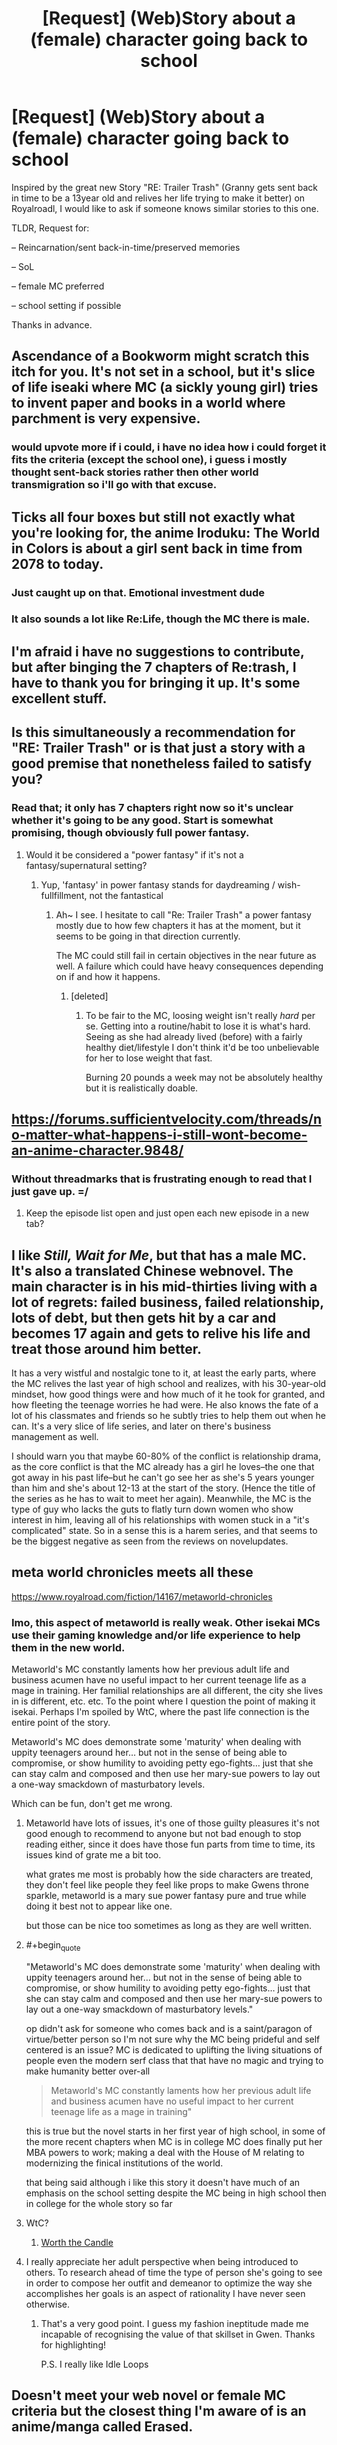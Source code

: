 #+TITLE: [Request] (Web)Story about a (female) character going back to school

* [Request] (Web)Story about a (female) character going back to school
:PROPERTIES:
:Author: Halbling
:Score: 17
:DateUnix: 1545594931.0
:END:
Inspired by the great new Story "RE: Trailer Trash" (Granny gets sent back in time to be a 13year old and relives her life trying to make it better) on Royalroadl, I would like to ask if someone knows similar stories to this one.

TLDR, Request for:

-- Reincarnation/sent back-in-time/preserved memories

-- SoL

-- female MC preferred

-- school setting if possible

Thanks in advance.


** Ascendance of a Bookworm might scratch this itch for you. It's not set in a school, but it's slice of life iseaki where MC (a sickly young girl) tries to invent paper and books in a world where parchment is very expensive.
:PROPERTIES:
:Author: flatlander-woman
:Score: 9
:DateUnix: 1545670017.0
:END:

*** would upvote more if i could, i have no idea how i could forget it fits the criteria (except the school one), i guess i mostly thought sent-back stories rather then other world transmigration so i'll go with that excuse.
:PROPERTIES:
:Author: Banarok
:Score: 2
:DateUnix: 1545695354.0
:END:


** Ticks all four boxes but still not exactly what you're looking for, the anime Iroduku: The World in Colors is about a girl sent back in time from 2078 to today.
:PROPERTIES:
:Author: Badewell
:Score: 6
:DateUnix: 1545602561.0
:END:

*** Just caught up on that. Emotional investment dude
:PROPERTIES:
:Author: Croktopus
:Score: 3
:DateUnix: 1545602671.0
:END:


*** It also sounds a lot like Re:Life, though the MC there is male.
:PROPERTIES:
:Author: SimoneNonvelodico
:Score: 1
:DateUnix: 1546132684.0
:END:


** I'm afraid i have no suggestions to contribute, but after binging the 7 chapters of Re:trash, I have to thank you for bringing it up. It's some excellent stuff.
:PROPERTIES:
:Author: Cifems
:Score: 5
:DateUnix: 1545630086.0
:END:


** Is this simultaneously a recommendation for "RE: Trailer Trash" or is that just a story with a good premise that nonetheless failed to satisfy you?
:PROPERTIES:
:Author: Bowbreaker
:Score: 6
:DateUnix: 1545652530.0
:END:

*** Read that; it only has 7 chapters right now so it's unclear whether it's going to be any good. Start is somewhat promising, though obviously full power fantasy.
:PROPERTIES:
:Author: Anderkent
:Score: 5
:DateUnix: 1545661358.0
:END:

**** Would it be considered a "power fantasy" if it's not a fantasy/supernatural setting?
:PROPERTIES:
:Author: mp3max
:Score: 1
:DateUnix: 1545671911.0
:END:

***** Yup, 'fantasy' in power fantasy stands for daydreaming / wish-fullfillment, not the fantastical
:PROPERTIES:
:Author: Anderkent
:Score: 5
:DateUnix: 1545674489.0
:END:

****** Ah~ I see. I hesitate to call "Re: Trailer Trash" a power fantasy mostly due to how few chapters it has at the moment, but it seems to be going in that direction currently.

The MC could still fail in certain objectives in the near future as well. A failure which could have heavy consequences depending on if and how it happens.
:PROPERTIES:
:Author: mp3max
:Score: 2
:DateUnix: 1545674717.0
:END:

******* [deleted]
:PROPERTIES:
:Score: 1
:DateUnix: 1545976968.0
:END:

******** To be fair to the MC, loosing weight isn't really /hard/ per se. Getting into a routine/habit to lose it is what's hard. Seeing as she had already lived (before) with a fairly healthy diet/lifestyle I don't think it'd be too unbelievable for her to lose weight that fast.

Burning 20 pounds a week may not be absolutely healthy but it is realistically doable.
:PROPERTIES:
:Author: mp3max
:Score: 2
:DateUnix: 1546003051.0
:END:


** [[https://forums.sufficientvelocity.com/threads/no-matter-what-happens-i-still-wont-become-an-anime-character.9848/]]
:PROPERTIES:
:Author: appropriate-username
:Score: 3
:DateUnix: 1545620089.0
:END:

*** Without threadmarks that is frustrating enough to read that I just gave up. =/
:PROPERTIES:
:Author: edwardkmett
:Score: 3
:DateUnix: 1545622548.0
:END:

**** Keep the episode list open and just open each new episode in a new tab?
:PROPERTIES:
:Author: appropriate-username
:Score: 3
:DateUnix: 1545651984.0
:END:


** I like /Still, Wait for Me/, but that has a male MC. It's also a translated Chinese webnovel. The main character is in his mid-thirties living with a lot of regrets: failed business, failed relationship, lots of debt, but then gets hit by a car and becomes 17 again and gets to relive his life and treat those around him better.

It has a very wistful and nostalgic tone to it, at least the early parts, where the MC relives the last year of high school and realizes, with his 30-year-old mindset, how good things were and how much of it he took for granted, and how fleeting the teenage worries he had were. He also knows the fate of a lot of his classmates and friends so he subtly tries to help them out when he can. It's a very slice of life series, and later on there's business management as well.

I should warn you that maybe 60-80% of the conflict is relationship drama, as the core conflict is that the MC already has a girl he loves--the one that got away in his past life--but he can't go see her as she's 5 years younger than him and she's about 12-13 at the start of the story. (Hence the title of the series as he has to wait to meet her again). Meanwhile, the MC is the type of guy who lacks the guts to flatly turn down women who show interest in him, leaving all of his relationships with women stuck in a "it's complicated" state. So in a sense this is a harem series, and that seems to be the biggest negative as seen from the reviews on novelupdates.
:PROPERTIES:
:Author: Mountebank
:Score: 2
:DateUnix: 1545696264.0
:END:


** meta world chronicles meets all these

[[https://www.royalroad.com/fiction/14167/metaworld-chronicles]]
:PROPERTIES:
:Author: k-k-KFC
:Score: 4
:DateUnix: 1545605040.0
:END:

*** Imo, this aspect of metaworld is really weak. Other isekai MCs use their gaming knowledge and/or life experience to help them in the new world.

Metaworld's MC constantly laments how her previous adult life and business acumen have no useful impact to her current teenage life as a mage in training. Her familial relationships are all different, the city she lives in is different, etc. etc. To the point where I question the point of making it isekai. Perhaps I'm spoiled by WtC, where the past life connection is the entire point of the story.

Metaworld's MC does demonstrate some 'maturity' when dealing with uppity teenagers around her... but not in the sense of being able to compromise, or show humility to avoiding petty ego-fights... just that she can stay calm and composed and then use her mary-sue powers to lay out a one-way smackdown of masturbatory levels.

Which can be fun, don't get me wrong.
:PROPERTIES:
:Author: Cifems
:Score: 20
:DateUnix: 1545608744.0
:END:

**** Metaworld have lots of issues, it's one of those guilty pleasures it's not good enough to recommend to anyone but not bad enough to stop reading either, since it does have those fun parts from time to time, its issues kind of grate me a bit too.

what grates me most is probably how the side characters are treated, they don't feel like people they feel like props to make Gwens throne sparkle, metaworld is a mary sue power fantasy pure and true while doing it best not to appear like one.

but those can be nice too sometimes as long as they are well written.
:PROPERTIES:
:Author: Banarok
:Score: 9
:DateUnix: 1545614478.0
:END:


**** #+begin_quote
  "Metaworld's MC does demonstrate some 'maturity' when dealing with uppity teenagers around her... but not in the sense of being able to compromise, or show humility to avoiding petty ego-fights... just that she can stay calm and composed and then use her mary-sue powers to lay out a one-way smackdown of masturbatory levels."
#+end_quote

op didn't ask for someone who comes back and is a saint/paragon of virtue/better person so I'm not sure why the MC being prideful and self centered is an issue? MC is dedicated to uplifting the living situations of people even the modern serf class that that have no magic and trying to make humanity better over-all

#+begin_quote
  Metaworld's MC constantly laments how her previous adult life and business acumen have no useful impact to her current teenage life as a mage in training"
#+end_quote

this is true but the novel starts in her first year of high school, in some of the more recent chapters when MC is in college MC does finally put her MBA powers to work; making a deal with the House of M relating to modernizing the finical institutions of the world.

that being said although i like this story it doesn't have much of an emphasis on the school setting despite the MC being in high school then in college for the whole story so far
:PROPERTIES:
:Author: k-k-KFC
:Score: 6
:DateUnix: 1545614025.0
:END:


**** WtC?
:PROPERTIES:
:Author: i_dont_know
:Score: 4
:DateUnix: 1545610386.0
:END:

***** [[https://archiveofourown.org/works/11478249/chapters/25740126][Worth the Candle]]
:PROPERTIES:
:Author: Escapement
:Score: 9
:DateUnix: 1545610534.0
:END:


**** I really appreciate her adult perspective when being introduced to others. To research ahead of time the type of person she's going to see in order to compose her outfit and demeanor to optimize the way she accomplishes her goals is an aspect of rationality I have never seen otherwise.
:PROPERTIES:
:Author: Stop_Sign
:Score: 2
:DateUnix: 1545695987.0
:END:

***** That's a very good point. I guess my fashion ineptitude made me incapable of recognising the value of that skillset in Gwen. Thanks for highlighting!

P.S. I really like Idle Loops
:PROPERTIES:
:Author: Cifems
:Score: 3
:DateUnix: 1545698174.0
:END:


** Doesn't meet your web novel or female MC criteria but the closest thing I'm aware of is an anime/manga called Erased.
:PROPERTIES:
:Author: lolbifrons
:Score: 2
:DateUnix: 1545601187.0
:END:


** [[https://snowy.pub/the-whisper-of-the-nightingale/]] maybe

Also [[https://www.novelupdates.com/series-finder/?sf=1&gi=6&mgi=and&tgi=2879,120&mtgi=and&sort=srate&order=asc]]
:PROPERTIES:
:Author: iftttAcct2
:Score: 1
:DateUnix: 1545634872.0
:END:

*** Nightingale wasn't bad, but it's been dead for a year now FYI.
:PROPERTIES:
:Author: Anderkent
:Score: 1
:DateUnix: 1545758998.0
:END:

**** Has it? I was stockpiling chapters. Still, good several hours for OP to enjoy if he likes it.
:PROPERTIES:
:Author: iftttAcct2
:Score: 1
:DateUnix: 1545765256.0
:END:


** [[https://en.wikipedia.org/wiki/Peggy_Sue_Got_Married]] would seem to tick all of the boxes, but it's a movie rather than a story.
:PROPERTIES:
:Author: wnoise
:Score: 1
:DateUnix: 1545807733.0
:END:
